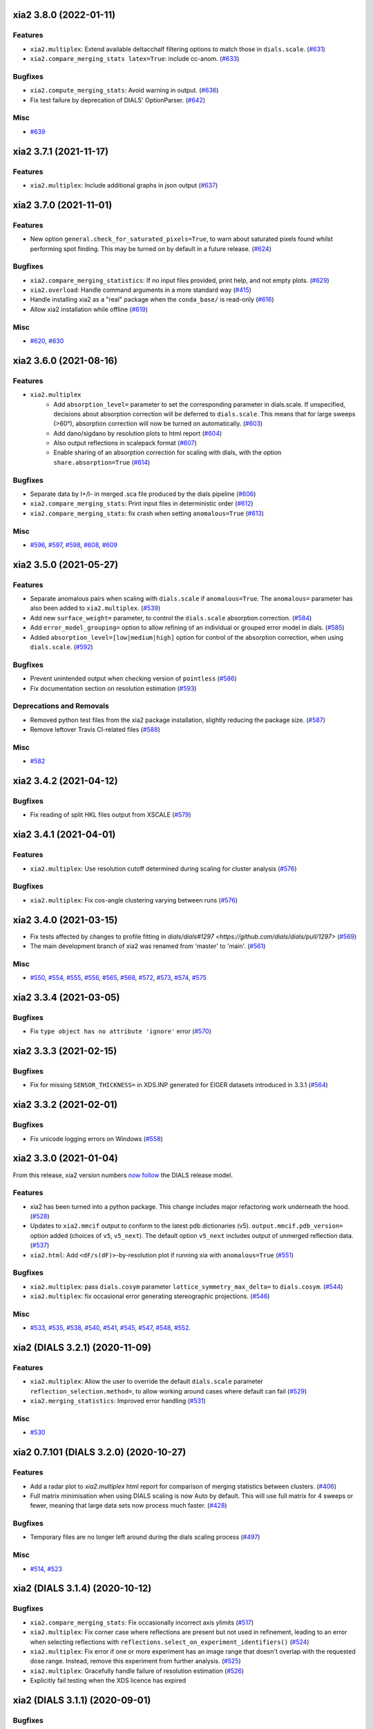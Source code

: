 xia2 3.8.0 (2022-01-11)
=======================

Features
--------

- ``xia2.multiplex``: Extend available deltacchalf filtering options to match those in ``dials.scale``. (`#631 <https://github.com/xia2/xia2/issues/631>`_)
- ``xia2.compare_merging_stats latex=True``: include cc-anom. (`#633 <https://github.com/xia2/xia2/issues/633>`_)


Bugfixes
--------

- ``xia2.compute_merging_stats``: Avoid warning in output. (`#636 <https://github.com/xia2/xia2/issues/636>`_)
- Fix test failure by deprecation of DIALS' OptionParser. (`#642 <https://github.com/xia2/xia2/issues/642>`_)


Misc
----

- `#639 <https://github.com/xia2/xia2/issues/639>`_


xia2 3.7.1 (2021-11-17)
=======================

Features
--------

- ``xia2.multiplex``: Include additional graphs in json output (`#637 <https://github.com/xia2/xia2/issues/637>`_)


xia2 3.7.0 (2021-11-01)
=======================

Features
--------

- New option ``general.check_for_saturated_pixels=True``, to warn about saturated pixels found whilst performing spot finding. This may be turned on by default in a future release. (`#624 <https://github.com/xia2/xia2/issues/624>`_)


Bugfixes
--------

- ``xia2.compare_merging_statistics``: If no input files provided, print help, and not empty plots. (`#629 <https://github.com/xia2/xia2/issues/629>`_)
- ``xia2.overload``: Handle command arguments in a more standard way (`#415 <https://github.com/xia2/xia2/issues/415>`_)
- Handle installing xia2 as a "real" package when the ``conda_base/`` is read-only (`#616 <https://github.com/xia2/xia2/issues/616>`_)
- Allow xia2 installation while offline (`#619 <https://github.com/xia2/xia2/issues/619>`_)


Misc
----

- `#620 <https://github.com/xia2/xia2/issues/620>`_, `#630 <https://github.com/xia2/xia2/issues/630>`_


xia2 3.6.0 (2021-08-16)
=======================

Features
--------

- ``xia2.multiplex``
   - Add ``absorption_level=`` parameter to set the corresponding parameter in dials.scale. If
     unspecified, decisions about absorption correction will be deferred to ``dials.scale``. This
     means that for large sweeps (>60°), absorption correction will now be turned on automatically. (`#603 <https://github.com/xia2/xia2/issues/603>`_)
   - Add dano/sigdano by resolution plots to html report (`#604 <https://github.com/xia2/xia2/issues/604>`_)
   - Also output reflections in scalepack format (`#607 <https://github.com/xia2/xia2/issues/607>`_)
   - Enable sharing of an absorption correction for scaling with dials, with the option ``share.absorption=True`` (`#614 <https://github.com/xia2/xia2/issues/614>`_)


Bugfixes
--------

- Separate data by I+/I- in merged .sca file produced by the dials pipeline (`#606 <https://github.com/xia2/xia2/issues/606>`_)
- ``xia2.compare_merging_stats``: Print input files in deterministic order (`#612 <https://github.com/xia2/xia2/issues/612>`_)
- ``xia2.compare_merging_stats``: fix crash when setting ``anomalous=True`` (`#613 <https://github.com/xia2/xia2/issues/613>`_)


Misc
----

- `#596 <https://github.com/xia2/xia2/issues/596>`_, `#597 <https://github.com/xia2/xia2/issues/597>`_, `#598 <https://github.com/xia2/xia2/issues/598>`_, `#608 <https://github.com/xia2/xia2/issues/608>`_, `#609 <https://github.com/xia2/xia2/issues/609>`_


xia2 3.5.0 (2021-05-27)
=======================

Features
--------

- Separate anomalous pairs when scaling with ``dials.scale`` if ``anomalous=True``. The ``anomalous=`` parameter has also been added to ``xia2.multiplex``. (`#539 <https://github.com/xia2/xia2/issues/539>`_)
- Add new ``surface_weight=`` parameter, to control the ``dials.scale`` absorption correction. (`#584 <https://github.com/xia2/xia2/issues/584>`_)
- Add ``error_model_grouping=`` option to allow refining of an individual or grouped error model in dials. (`#585 <https://github.com/xia2/xia2/issues/585>`_)
- Added ``absorption_level=[low|medium|high]`` option for control of the absorption correction, when using ``dials.scale``. (`#592 <https://github.com/xia2/xia2/issues/592>`_)


Bugfixes
--------

- Prevent unintended output when checking version of ``pointless`` (`#586 <https://github.com/xia2/xia2/issues/586>`_)
- Fix documentation section on resolution estimation (`#593 <https://github.com/xia2/xia2/issues/593>`_)


Deprecations and Removals
-------------------------

- Removed python test files from the xia2 package installation, slightly reducing the package size. (`#587 <https://github.com/xia2/xia2/issues/587>`_)
- Remove leftover Travis CI-related files (`#588 <https://github.com/xia2/xia2/issues/588>`_)


Misc
----

- `#582 <https://github.com/xia2/xia2/issues/582>`_


xia2 3.4.2 (2021-04-12)
=======================

Bugfixes
--------

- Fix reading of split HKL files output from XSCALE (`#579 <https://github.com/xia2/xia2/issues/579>`_)


xia2 3.4.1 (2021-04-01)
=======================

Features
--------

- ``xia2.multiplex``: Use resolution cutoff determined during scaling for cluster analysis (`#576 <https://github.com/xia2/xia2/issues/576>`_)


Bugfixes
--------

- ``xia2.multiplex``: Fix cos-angle clustering varying between runs (`#576 <https://github.com/xia2/xia2/issues/576>`_)


xia2 3.4.0 (2021-03-15)
=======================

- Fix tests affected by changes to profile fitting in `dials/dials#1297 <https://github.com/dials/dials/pull/1297>` (`#569 <https://github.com/xia2/xia2/issues/569>`_)
- The main development branch of xia2 was renamed from 'master' to 'main'. (`#561 <https://github.com/xia2/xia2/issues/561>`_)

Misc
----

- `#550 <https://github.com/xia2/xia2/issues/550>`_, `#554 <https://github.com/xia2/xia2/issues/554>`_, `#555 <https://github.com/xia2/xia2/issues/555>`_, `#556 <https://github.com/xia2/xia2/issues/556>`_, `#565 <https://github.com/xia2/xia2/issues/565>`_, `#568 <https://github.com/xia2/xia2/issues/568>`_, `#572 <https://github.com/xia2/xia2/issues/572>`_, `#573 <https://github.com/xia2/xia2/issues/573>`_, `#574 <https://github.com/xia2/xia2/issues/574>`_, `#575 <https://github.com/xia2/xia2/issues/575>`_


xia2 3.3.4 (2021-03-05)
=======================

Bugfixes
--------

- Fix ``type object has no attribute 'ignore'`` error (`#570 <https://github.com/xia2/xia2/issues/570>`_)


xia2 3.3.3 (2021-02-15)
========================

Bugfixes
--------

- Fix for missing ``SENSOR_THICKNESS=`` in XDS.INP generated for EIGER datasets introduced in 3.3.1 (`#564 <https://github.com/xia2/xia2/issues/564>`_)


xia2 3.3.2 (2021-02-01)
=======================

Bugfixes
--------

- Fix unicode logging errors on Windows (`#558 <https://github.com/xia2/xia2/issues/558>`_)


xia2 3.3.0 (2021-01-04)
=======================

From this release, xia2 version numbers `now follow <https://github.com/xia2/xia2/pull/528#issuecomment-716577121>`_ the DIALS release model.

Features
--------

- xia2 has been turned into a python package. This change includes major
  refactoring work underneath the hood. (`#528 <https://github.com/xia2/xia2/issues/528>`_)
- Updates to ``xia2.mmcif`` output to conform to the latest pdb dictionaries (v5).
  ``output.mmcif.pdb_version=`` option added (choices of ``v5``, ``v5_next``).
  The default option ``v5_next`` includes output of unmerged reflection data. (`#537 <https://github.com/xia2/xia2/issues/537>`_)
- ``xia2.html``: Add ``<dF/s(dF)>``-by-resolution plot if running xia with ``anomalous=True`` (`#551 <https://github.com/xia2/xia2/issues/551>`_)


Bugfixes
--------

- ``xia2.multiplex``: pass ``dials.cosym`` parameter ``lattice_symmetry_max_delta=`` to ``dials.cosym``. (`#544 <https://github.com/xia2/xia2/issues/544>`_)
- ``xia2.multiplex``: fix occasional error generating stereographic projections. (`#546 <https://github.com/xia2/xia2/issues/546>`_)


Misc
----

- `#533 <https://github.com/xia2/xia2/issues/533>`_, `#535 <https://github.com/xia2/xia2/issues/535>`_,
  `#538 <https://github.com/xia2/xia2/issues/538>`_, `#540 <https://github.com/xia2/xia2/issues/540>`_,
  `#541 <https://github.com/xia2/xia2/issues/541>`_, `#545 <https://github.com/xia2/xia2/issues/545>`_,
  `#547 <https://github.com/xia2/xia2/issues/547>`_, `#548 <https://github.com/xia2/xia2/issues/548>`_,
  `#552 <https://github.com/xia2/xia2/issues/552>`_.


xia2 (DIALS 3.2.1) (2020-11-09)
===============================

Features
--------

- ``xia2.multiplex``: Allow the user to override the default ``dials.scale``
  parameter ``reflection_selection.method=``, to allow working around cases
  where default can fail (`#529 <https://github.com/xia2/xia2/issues/529>`_)
- ``xia2.merging_statistics``: Improved error handling  (`#531 <https://github.com/xia2/xia2/issues/531>`_)

Misc
----

- `#530 <https://github.com/xia2/xia2/issues/530>`_


xia2 0.7.101 (DIALS 3.2.0) (2020-10-27)
=======================================

Features
--------

- Add a radar plot to `xia2.multiplex` html report for comparison of merging
  statistics between clusters. (`#406 <https://github.com/xia2/xia2/issues/406>`_)
- Full matrix minimisation when using DIALS scaling is now Auto by default.
  This will use full matrix for 4 sweeps or fewer, meaning that large data sets
  now process much faster. (`#428 <https://github.com/xia2/xia2/issues/428>`_)


Bugfixes
--------
- Temporary files are no longer left around during the dials scaling process (`#497 <https://github.com/xia2/xia2/issues/497>`_)


Misc
----

- `#514 <https://github.com/xia2/xia2/issues/514>`_, `#523 <https://github.com/xia2/xia2/issues/523>`_


xia2 (DIALS 3.1.4) (2020-10-12)
========================

Bugfixes
--------

- ``xia2.compare_merging_stats``: Fix occasionally incorrect axis ylimits (`#517 <https://github.com/xia2/xia2/issues/517>`_)
- ``xia2.multiplex``: Fix corner case where reflections are present but not
  used in refinement, leading to an error when selecting reflections with
  ``reflections.select_on_experiment_identifiers()`` (`#524 <https://github.com/xia2/xia2/issues/524>`_)
- ``xia2.multiplex``: Fix error if one or more experiment has an image range
  that doesn't overlap with the requested dose range. Instead, remove this
  experiment from further analysis. (`#525 <https://github.com/xia2/xia2/issues/525>`_)
- ``xia2.multiplex``: Gracefully handle failure of resolution estimation (`#526 <https://github.com/xia2/xia2/issues/526>`_)
- Explicitly fail testing when the XDS licence has expired


xia2 (DIALS 3.1.1) (2020-09-01)
========================

Bugfixes
--------

- ``xia2.multiplex``: fix for dose parameter when scan doesn't start at 1 (`#518 <https://github.com/xia2/xia2/issues/518>`_)
- ``xia2.html``: Fix crash on python 3.8 (`#516 <https://github.com/xia2/xia2/issues/516>`_)


xia2 0.7.85 (DIALS 3.1.0) (2020-08-17)
======================================

Features
--------

- xia2 now support Python 3.8 (`#510 <https://github.com/xia2/xia2/issues/510>`_)
- Re-estimate resolution limit after deltacchalf filtering. Previously the
  resolution limit of the filtered dataset would always be the same as the
  unfiltered dataset. (`#466 <https://github.com/xia2/xia2/issues/466>`_)
- Add support for dose_decay model for dials.scale (`#467 <https://github.com/xia2/xia2/issues/467>`_)
- Report more useful error message if given an Eiger data file rather than a
  master file, including suggestions of possible master files in the same
  directory (`#509 <https://github.com/xia2/xia2/issues/509>`_)
- Speed up ``xia2.compare_merging_stats`` (`#502 <https://github.com/xia2/xia2/issues/502>`_)


Bugfixes
--------
- Work around changes to filenames output from dials.split_experiments (`#478 <https://github.com/xia2/xia2/issues/478>`_)


Deprecations and Removals
-------------------------
- No longer create the ``xia2-files.txt`` file. The output now goes to ``xia2-debug.txt`` (`#468 <https://github.com/xia2/xia2/issues/468>`_)


xia2 (DIALS 3.0.4) (2020-07-20)
===============================

Bugfixes
--------

- ``ispyb_xml``: Fix error reading PHIL files (`#484 <https://github.com/xia2/xia2/issues/484>`_)
- When using ``read_image_headers=False``, ignore missing images outside of the
  ``start:end`` range specified on the command line (`#491 <https://github.com/xia2/xia2/issues/491>`_)
- Improve treatment of reference instrument models when using ``reference_geometry=``.

  Previously, a separate 'experiment list' (``.expt``) file was required
  for each instrument model, but if any of the files contained multiple instrument
  models (e.g. they had been created from multiple-sweep rotation data), xia2
  could sometimes fail with a confusing message "no sweeps found".

  Now, one can pass any number of ``.expt`` files with ``reference_geometry=``
  arguments and each file may contain any number of instrument models. xia2
  will sort out any duplicate models for you. (`#485 <https://github.com/xia2/xia2/issues/485>`_)


xia2 (DIALS 3.0.3) (2020-07-06)
===============================

Bugfixes
--------

- Fix data from NSLS II with multiple triggers and one image per trigger (`#475 <https://github.com/xia2/xia2/issues/475>`_)
- Gracefully handle xtriage errors when generating xia2 report. (`#477 <https://github.com/xia2/xia2/issues/477>`_)
- xia2.compare_merging_stats: Plot the bin centres rather than bin d_min
  values. This previously could lead to misleading apparent differences between
  data sets with significantly different resolution limits. (`#480 <https://github.com/xia2/xia2/issues/480>`_)
- Increase XDS COLSPOT minimum_pixels_per_spot from 1 to 2. The previous value may
  have led to problems when spotfinding on images with many hot/warm pixels. (`#472 <https://github.com/xia2/xia2/issues/472>`_)

xia2 (DIALS 3.0.1) (2020-06-11)
===============================

Bugfixes
--------

- Fix missing anomalous info in hkl data converted for shelx
- Compatibility with DIALS project_name changes


xia2 0.7.32 (DIALS 3.0.0) (2020-05-27)
======================================

Features
--------

- Improve handling of diamond anvil cell data.  When calling xia2 with `high_pressure.correction=True`:
  - 'Dynamic shadowing' is enabled, to mask out the regions shadowed by the cell body.
  - The minimum observation counts for profile modelling are relaxed — the defaults are unrealistic in the case of a small data set from a small-molecule material in a diamond anvil cell.  In such cases, there are far fewer spots than the DIALS profile modelling expects, based on the norm in MX.  This had been a frequent cause of frustration when processing small-molecule data with xia2.
  - X-ray absorption in the diamond anvils is automatically corrected for using `dials.anvil_correction`. (`#396 <https://github.com/xia2/xia2/issues/396>`_)
- New command-line interface for xia2.to_shelxcde utility to support SAD/MAD datasets. (`#433 <https://github.com/xia2/xia2/issues/433>`_)
- - Include xtriage analysis in xia2.multiplex output
  - xia2.multiplex now exports json file including xtriage results
  - Include merging stats in multiplex json file (`#443 <https://github.com/xia2/xia2/issues/443>`_)
- Add the option ``multi_sweep_refinement`` to the DIALS pipelines.
  This performs the same indexing as ``multi_sweep_indexing`` and additionally refines all sweeps together, rather than refining each sweep individually.
  When refining the sweeps together, the unit cell parameters of each sweep are restrained to the mean unit cell during the scan-static refinement.
  This is achieved by setting the ``dials.refine`` option ``refinement.parameterisation.crystal.unit_cell.restraints.tie_to_group.sigmas=0.01,0.01,0.01,0.01,0.01,0.01``, but other values and ``tie_to_group``/``tie_to_target`` schemes of ``dials.refine`` may be invoked by passing suitable parameters.
  See the various xia2 configuration parameters under ``dials.refine.restraints``, which are identical to the settings one can pass to ``dials.refine`` via its own parameter set ``refinement.parameterisation.crystal.unit_cell.restraints``.
  As with the normal behaviour of xia2, the restraints do not apply to the scan-varying refinement step.

  Since this is likely to be most useful for small-molecule chemical crystallography, the ``multi_sweep_refinement`` behaviour is made the default when ``small_molecule=True``. (`#456 <https://github.com/xia2/xia2/issues/456>`_)


Bugfixes
--------

- Fixed printing of unit cells which are fixed by symmetry (89.9999999 -> 90.0) (`#444 <https://github.com/xia2/xia2/issues/444>`_)
- Changed outlier rejection in 3dii pipeline - no longer throw out outliers by default, and if outlier rejection requested only perform this after assessing resolution limits. (`#445 <https://github.com/xia2/xia2/issues/445>`_)
- Fix issue where missing images caused error: "can't convert negative value to unsigned int" (`#463 <https://github.com/xia2/xia2/issues/463>`_)


Deprecations and Removals
-------------------------

- xia2 0.7 no longer supports Python 2 (`#450 <https://github.com/xia2/xia2/issues/450>`_)
- Removed long-deprecated command line options -3dii / -dials and the like as well as the dials-full pipeline. (`#452 <https://github.com/xia2/xia2/issues/452>`_)
- Remove xia2.chef: this is deprecated and replaced by dials.damage_analysis (`#460 <https://github.com/xia2/xia2/issues/460>`_)


Misc
----

- `#449 <https://github.com/xia2/xia2/issues/449>`_


xia2 0.6.446 (DIALS 2.2.0) (2020-03-15)
=======================================

Features
--------

- xia2 now has coloured output by default.
  You can disable this by setting the environment variable NO_COLOR. (`#267 <https://github.com/xia2/xia2/issues/267>`_)
- The DIALS pipeline now generates .sca output files again (`#384 <https://github.com/xia2/xia2/issues/384>`_)
- Prescale data before dials.symmetry when in multi_sweep_indexing mode

  This mirrors the behaviour of the CCP4ScalerA by prescaling the data
  with KB scaling to ensure that all experiments are on the same scale
  before running dials.symmetry. This should lead to more reliable
  results from the symmetry analysis in multi_sweep_indexing mode. (`#395 <https://github.com/xia2/xia2/issues/395>`_)
- Switch the default plugin for reading HDF5 files with XDS to DURIN (`#400 <https://github.com/xia2/xia2/issues/400>`_)
- The error output file xia2.error has been renamed xia2-error.txt (`#407 <https://github.com/xia2/xia2/issues/407>`_)


Bugfixes
--------

- Export DANO when running cctbx French & Wilson procedure (`#399 <https://github.com/xia2/xia2/issues/399>`_)
- If .nxs and _master.h5 files reference the same underlying data files on disk, 
  do not process both, only process _master files. Fixes longstanding annoyance. (`#408 <https://github.com/xia2/xia2/issues/408>`_)
- Made image reading in xia2.overload more general, means screen19 now works with 
  Eiger detectors (`#412 <https://github.com/xia2/xia2/issues/412>`_)
- Fix bug for space_group= option in combination with the dials pipeline where
  output mtz files would be in the Laue group, rather than the space group. (`#420 <https://github.com/xia2/xia2/issues/420>`_)
- Remove the check that HDF5 data files are in place for master files, since this
  implicitly assumes that the data are written following DECTRIS manner. (`#401 <https://github.com/xia2/xia2/issues/401>`_)

xia2 0.6.362 (DIALS 2.1.0) (2019-12-16)
=======================================

Features
--------

- Perform systematic absence analysis in multiplex

  - Run dials.symmetry in systematic-absences-only mode after scaling to determine
    full space group in xia2.multiplex
  - Set laue_group= to skip Laue group determination by dials.cosym
  - Set space_group= to skip both Laue group determination by dials.cosym and
    systematic absences analysis by dials.symmetry (`#355 <https://github.com/xia2/xia2/issues/355>`_)
- Use cctbx-based French/Wilson procedure in place of ctruncate.
  Set truncate=ctruncate to use ctruncate instead. (`#377 <https://github.com/xia2/xia2/issues/377>`_)
- Generate integrated.mtz files for dials pipeline, saved in Datafiles (`#385 <https://github.com/xia2/xia2/issues/385>`_)


Bugfixes
--------

- Don't raise error if anomalous probability plot fails (`#357 <https://github.com/xia2/xia2/issues/357>`_)
- Ensure that integration results are copied to DataFiles. In some circumstances,
  when re-indexing/integrating the data, they were inadvertently missed (`#379 <https://github.com/xia2/xia2/issues/379>`_) (`#379 <https://github.com/xia2/xia2/issues/379>`_)
- Fix for running dials.symmetry in multi_sweep_indexing mode (`#390 <https://github.com/xia2/xia2/issues/390>`_)


Deprecations and Removals
-------------------------

- Retire mosflm/2d pipeline and related features (`#222 <https://github.com/xia2/xia2/issues/222>`_)
- -journal.txt output files are no longer created.
  Any output goes into the debug logfile instead. (`#267 <https://github.com/xia2/xia2/issues/267>`_)
- Retire command dev.xia2.pea_in_box (`#348 <https://github.com/xia2/xia2/issues/348>`_)
- Retire xdssum indexer (`#351 <https://github.com/xia2/xia2/issues/351>`_)
- Retire labelit/labelitii indexer and related features (`#367 <https://github.com/xia2/xia2/issues/367>`_)


Misc
----

- `#342 <https://github.com/xia2/xia2/issues/342>`_, `#370 <https://github.com/xia2/xia2/issues/370>`_


xia2 0.6.256 (DIALS 2.0.0) (2019-10-23)
=======================================

Features
--------

- Change the default pipeline (dials) to use DIALS for scaling instead of AIMLESS

  Scaling with AIMLESS is still available by running xia2 with ``pipeline=dials-aimless`` (`#301 <https://github.com/xia2/xia2/issues/301>`_)
- Reduce the number of calls to dials.export for performance improvement.

  The integrated.mtz (unscaled) no longer appears in the Logfiles but can
  be generated from the corresponding .refl and .expt files (`#329 <https://github.com/xia2/xia2/issues/329>`_)
- Reduce the total sweep range for searching for the correct beam centre.

  After 180 degrees no new information is provided so restrict the range if
  the total number of reflections is > 20,000 (only 10,000 randomly selected
  refections are used for this calculation anyway). (`#249 <https://github.com/xia2/xia2/issues/249>`_)
